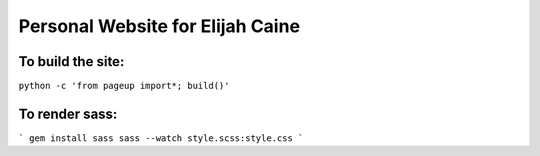 Personal Website for Elijah Caine
=================================

To build the site:
------------------
``python -c 'from pageup import*; build()'``

To render sass:
---------------
```
gem install sass
sass --watch style.scss:style.css
```
